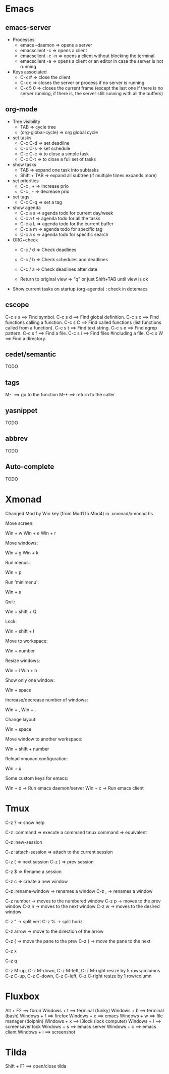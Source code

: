 #+BEGIN_COMMENT’        =========================        ‘#+END_COMMENT
#+BEGIN_COMMENT’        KEYBINDINGS ORG MODE FILE        ‘#+END_COMMENT
#+BEGIN_COMMENT’        =========================        ‘#+END_COMMENT

* Emacs
** emacs-server
- Processes
 - emacs --daemon => opens a server
 - emacsclient -c => opens a client
 - emacsclient -c -n => opens a client without blocking the terminal
 - emacsclient -a => opens a client or an editor in case the server is not running
- Keys associated
 - C-x #          => close the client
 - C-x c          => closes the server or process if no server is running
 - C-x 5 0        => closes the current frame (except the last one if there is no server running, if there is, the server still running with all the buffers)

** org-mode
- Tree visibility
 - TAB                => cycle tree
 - (org-global-cycle) => org global cycle

- set tasks
 - C-c C-d  => set deadline
 - C-c C-s  => set schedule
 - C-c C-c  => to close a simple task
 - C-c C-t  => to close a full set of tasks

- show tasks
 - TAB          => expand one task into subtasks
 - Shift + TAB  => expand all subtree (if multiple times expands more)

- set priorities
 - C-c , +  => increase prio
 - C-c , -  => decrease prio

- set tags
 - C-c C-q  => set a tag

- show agenda
 - C-c a a => agenda todo for current day/week
 - C-c a t => agenda todo for all the tasks
 - C-c a L => agenda todo for the current buffer
 - C-c a m => agenda todo for specific tag
 - C-c a s => agenda todo for specific search

- ORG+check
 - C-c / d  => Check deadlines
 - C-c / b  => Check schedules and deadlines
 - C-c / a  => Check deadlines after date

 - Return to original view  => "q" or just Shift+TAB until view is ok

- Show current tasks on startup (org-agenda) : check in dotemacs

** cscope
 C-c s s        ==> Find symbol.
 C-c s d        ==> Find global definition.
 C-c s c        ==> Find functions calling a function.
 C-c s C        ==> Find called functions (list functions called from a function).
 C-c s t        ==> Find text string.
 C-c s e        ==> Find egrep pattern.
 C-c s f        ==> Find a file.
 C-c s i        ==> Find files #including a file.
 C-c s W        ==> Find a directory.
** cedet/semantic
TODO
** tags
 M-.            ==> go to the function
 M-*            ==> return to the caller
** yasnippet
TODO
** abbrev
TODO
** Auto-complete
TODO

* Xmonad
Changed Mod by Win key (from Mod1 to Mod4) in .xmonad/xmonad.hs

Move screen:

 Win + w
 Win + e
 Win + r

Move windows:

 Win + g
 Win + k

Run menus:

 Win + p

Run 'minimenu':

 Win + s

Quit:

 Win + shift + Q

Lock:

 Win + shift + l

Move to workspace:

 Win + number

Resize windows:

 Win + l
 Win + h

Show only one window:

 Win + space

Increase/decrease number of windows:

 Win + ,
 Win + .

Change layout:

 Win + space

Move window to another workspace:

 Win + shift + number

Reload xmonad configuration:

 Win + q

Some custom keys for emacs:

 Win + d      -> Run emacs daemon/server
 Win + c      -> Run emacs client

* Tmux

  # Help
  C-z ?  => show help

  # Execute a command
  C-z :command => execute a command
  tmux command => equivalent

  # Create a new session
  C-z :new-session

  # Attach to a session
  C-z :attach-session  => attach to the current session

  # Moving between sessions
  C-z ( => next session
  C-z ) => prev session

  # Rename a session
  C-z $  => Rename a session

  # Creates a new window
  C-z c  => create a new window

  # Rename a window
  C-z :rename-window  => renames a window
  C-z ,               => renames a window

  # Switch between windows
  C-z number -> moves to the numbered window
  C-z p      -> moves to the prev window
  C-z n      -> moves to the next window
  C-z w      -> moves to the desired window

  # Split panes
  C-z "  -> split vert
  C-z %  -> split horiz

  # Moving in panes
  C-z arrow -> move to the direction of the arrow

  # Move the panes
  C-z { -> move the pane to the prev
  C-z } -> move the pane to the next

  # Kill the current pane
  C-z x

  # Show the numbering pane
  C-z q

  # Resize panes
  C-z M-up, C-z M-down, C-z M-left, C-z M-right
               resize by 5 rows/columns
  C-z C-up, C-z C-down, C-z C-left, C-z C-right
               resize by 1 row/column

* Fluxbox
 Alt + F2       ==> fbrun
 Windows + t    ==> terminal (funky)
 Windows + b    ==> terminal (bash)
 Windows + f    ==> firefox
 Windows + e    ==> emacs
 Windows + w    ==> file manager (dolphin)
 Windows + x    ==> i3lock (lock computer)
 Windows + l    ==> screensaver lock
 Windows + s    ==> emacs server
 Windows + c    ==> emacs client
 Windows + i    ==> screenshot

* Tilda
Shift + F1     ==> open/close tilda
